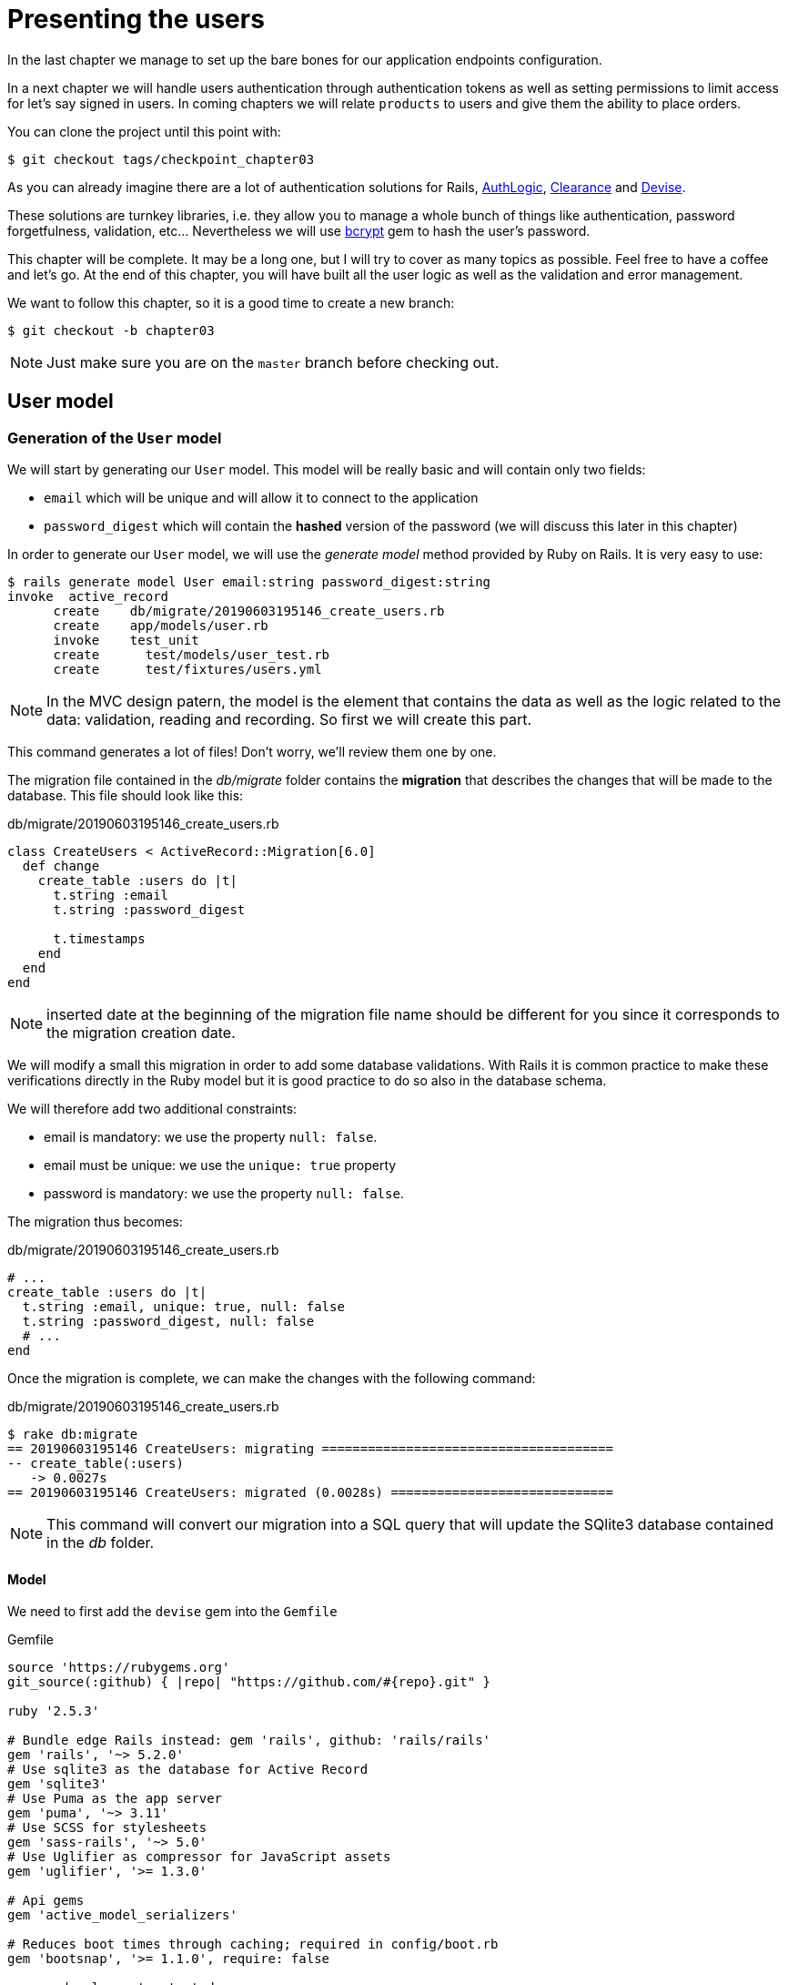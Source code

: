[#chapter03-presenting-users]
= Presenting the users

In the last chapter we manage to set up the bare bones for our application endpoints configuration.

In a next chapter we will handle users authentication through authentication tokens as well as setting permissions to limit access for let’s say signed in users. In coming chapters we will relate `products` to users and give them the ability to place orders.

You can clone the project until this point with:

[source,bash]
----
$ git checkout tags/checkpoint_chapter03
----


As you can already imagine there are a lot of authentication solutions for Rails, https://github.com/binarylogic/authlogic[AuthLogic], https://github.com/thoughtbot/clearance[Clearance] and https://github.com/plataformatec/devise[Devise].


These solutions are turnkey libraries, i.e. they allow you to manage a whole bunch of things like authentication, password forgetfulness, validation, etc... Nevertheless we will use https://github.com/codahale/bcrypt-ruby[bcrypt] gem to hash the user's password.

This chapter will be complete. It may be a long one, but I will try to cover as many topics as possible. Feel free to have a coffee and let's go. At the end of this chapter, you will have built all the user logic as well as the validation and error management.

We want to follow this chapter, so it is a good time to create a new branch:

[source,bash]
----
$ git checkout -b chapter03
----

NOTE: Just make sure you are on the `master` branch before checking out.

== User model

=== Generation of the `User` model

We will start by generating our `User` model. This model will be really basic and will contain only two fields:

- `email` which will be unique and will allow it to connect to the application
- `password_digest` which will contain the *hashed* version of the password (we will discuss this later in this chapter)

In order to generate our `User` model, we will use the _generate model_ method provided by Ruby on Rails. It is very easy to use:

[source,bash]
----
$ rails generate model User email:string password_digest:string
invoke  active_record
      create    db/migrate/20190603195146_create_users.rb
      create    app/models/user.rb
      invoke    test_unit
      create      test/models/user_test.rb
      create      test/fixtures/users.yml
----

NOTE: In the MVC design patern, the model is the element that contains the data as well as the logic related to the data: validation, reading and recording. So first we will create this part.

This command generates a lot of files! Don't worry, we'll review them one by one.

The migration file contained in the _db/migrate_ folder contains the *migration* that describes the changes that will be made to the database. This file should look like this:

.db/migrate/20190603195146_create_users.rb
[source,ruby]
----
class CreateUsers < ActiveRecord::Migration[6.0]
  def change
    create_table :users do |t|
      t.string :email
      t.string :password_digest

      t.timestamps
    end
  end
end
----

NOTE: inserted date at the beginning of the migration file name should be different for you since it corresponds to the migration creation date.

We will modify a small this migration in order to add some database validations. With Rails it is common practice to make these verifications directly in the Ruby model but it is good practice to do so also in the database schema.

We will therefore add two additional constraints:

- email is mandatory: we use the property `null: false`.
- email must be unique: we use the `unique: true` property
- password is mandatory: we use the property `null: false`.

The migration thus becomes:

.db/migrate/20190603195146_create_users.rb
[source,ruby]
----
# ...
create_table :users do |t|
  t.string :email, unique: true, null: false
  t.string :password_digest, null: false
  # ...
end
----

Once the migration is complete, we can make the changes with the following command:

.db/migrate/20190603195146_create_users.rb
[source,ruby]
----
$ rake db:migrate
== 20190603195146 CreateUsers: migrating ======================================
-- create_table(:users)
   -> 0.0027s
== 20190603195146 CreateUsers: migrated (0.0028s) =============================
----

NOTE: This command will convert our migration into a SQL query that will update the SQlite3 database contained in the _db_ folder.

==== Model

We need to first add the `devise` gem into the `Gemfile`

[source,ruby]
.Gemfile
----
source 'https://rubygems.org'
git_source(:github) { |repo| "https://github.com/#{repo}.git" }

ruby '2.5.3'

# Bundle edge Rails instead: gem 'rails', github: 'rails/rails'
gem 'rails', '~> 5.2.0'
# Use sqlite3 as the database for Active Record
gem 'sqlite3'
# Use Puma as the app server
gem 'puma', '~> 3.11'
# Use SCSS for stylesheets
gem 'sass-rails', '~> 5.0'
# Use Uglifier as compressor for JavaScript assets
gem 'uglifier', '>= 1.3.0'

# Api gems
gem 'active_model_serializers'

# Reduces boot times through caching; required in config/boot.rb
gem 'bootsnap', '>= 1.1.0', require: false

group :development, :test do
  # Call 'byebug' anywhere in the code to stop execution and get a debugger console
  gem 'byebug', platforms: %i[mri mingw x64_mingw]
end

group :development do
  # Access an interactive console on exception pages or by calling 'console' anywhere in the code.
  gem 'listen', '>= 3.0.5', '< 3.2'
  gem 'web-console', '>= 3.3.0'
  # Spring speeds up development by keeping your application running in the background. Read more: https://github.com/rails/spring
  gem 'spring'
  gem 'spring-watcher-listen', '~> 2.0.0'
end

group :test do
  gem 'factory_bot_rails', '~> 4.9'
  gem 'ffaker', '~> 2.10'
  gem 'rspec-rails', '~> 3.8'
end

# Windows does not include zoneinfo files, so bundle the tzinfo-data gem
gem 'tzinfo-data', platforms: %i[mingw mswin x64_mingw jruby]

gem 'devise'
----

Then run the `bundle install` command to install it. Once the bundle command finishes, we need to run the devise install generator:

[source,bash]
----
$ rails g devise:install
  create  config/initializers/devise.rb
  create  config/locales/devise.en.yml
  ...
----

By now and if everything went well we will be able to generate the `user` model through the `devise` generator:

[source,bash]
----
$ rails g devise User
    invoke  active_record
    create    db/migrate/20181113070805_devise_create_users.rb
    create    app/models/user.rb
    invoke    rspec
    create      spec/models/user_spec.rb
    invoke      factory_bot
    create        spec/factories/users.rb
    insert    app/models/user.rb
    route  devise_for :users
----

From now every time we create a model, the generator will also create a factory file for that model. This will help us to easily create test users and facilitate our tests writing.

[source,ruby]
.spec/factories/users.rb
----
FactoryBot.define do
  factory :user do

  end
end
----

Next we migrate the database and prepare the test database.

[source,bash]
----
$ rake db:migrate
== 20181113070805 DeviseCreateUsers: migrating ================================
-- create_table(:users)
   -> 0.0008s
-- add_index(:users, :email, {:unique=>true})
   -> 0.0005s
-- add_index(:users, :reset_password_token, {:unique=>true})
   -> 0.0007s
== 20181113070805 DeviseCreateUsers: migrated (0.0023s) =======================
----

[source,bash]
----
$ rake db:test:prepare
----

Let’s commit this, just to keep our history points very atomic.

[source,bash]
----
$ git add .
$ git commit -m "Adds devise user model"
----

== First user tests

We will add some specs to make sure the `user` model responds to the `email`, `password` and `password_confirmation` attributes provided by devise, let’s add them. Also for convenience we will modify the `users` factory file to add the corresponding attributes.

[source,ruby]
.spec/factories/users.rb
----
FactoryBot.define do
  factory :user do
    email { FFaker::Internet.email }
    password { '12345678' }
    password_confirmation { '12345678' }
  end
end
----

Once we’d added the attributes it is time to test our `User` model.

[source,ruby]
.spec/models/user_spec.rb
----
# ...
RSpec.describe User, type: :model do
  before { @user = FactoryBot.build(:user) }
  subject { @user }
  it { should respond_to(:email) }
  it { should respond_to(:password) }
  it { should respond_to(:password_confirmation) }
  it { should be_valid }
end
----

Because we previously prepare the test database, with `rake db:test:prepare`, we just simply run the tests:

[source,bash]
----
$ bundle exec rspec spec/models/user_spec.rb
....

Finished in 0.03231 seconds (files took 0.81624 seconds to load)
4 examples, 0 failures
----

That was easy, we should probably commit this changes:

[source,bash]
----
$ git add .
$ git commit -am 'Adds user firsts specs'
----

== Improving validation tests

It is showtime people, we are building our first endpoint. We are just going to start building the `show` action for the user which is going to expose a `user` record in plain old JSON. We first need to generate the `users_controller`, add the corresponding tests and then build the actual code.

First we generate the `users` controller:

[source,bash]
----
$ rails generate controller users
----

This command will create a `users_controller_spec.rb`. Before we get into that, there are 2 basic steps we should be expecting when testing `api` endpoints.

* The JSON structure to be returned from the server
* The status code we are expecting to receive from the server

.Most common http codes
****
The first digit of the status code specifies one of five classes of response; the bare minimum for an HTTP client is that it recognize these five classes. A common list of used http codes is presented below:

* `200`: Standard response for successful HTTP requests (It is commonly on GET requests)
* `201`: The request has been fulfilled and resulted in a new resource being created (After POST requests)
* `204`: The server successfully processed the request, but is not returning any content (It is usually a successful DELETE request)
* `400`: The request cannot be fulfilled due to bad syntax.
* `401`: Similar to 403 Forbidden, but specifically for use when authentication is required and has failed or has not yet been provided
* `404`: The requested resource could not be found but may be available again in the future (Usually GET requests)
* `500`: A generic error message, given when an unexpected condition was encountered and no more specific message is suitable.

For a full list of HTTP method check out the article on http://en.wikipedia.org/wiki/List_of_HTTP_status_codes[Wikipedia] talking about it
****

To keep our code nicely organized, we will create some directories under the controller specs directory in order to be consistent with our current setup. There is also another set up out there which uses instead of the `controllers` directory a `request` or `integration` directory, I this case I like to be consistent with the `app/controllers` directory.

[source,bash]
----
$ mkdir -p spec/controllers/api/v1
$ mv spec/controllers/users_controller_spec.rb spec/controllers/api/v1
----

After creating the corresponding directories we need to change the file `describe` name from `UsersController` to `Api::V1::UsersController`, the updated file should look like:

[source,ruby]
.spec/controllers/api/v1/users_controller_spec.rb
----
RSpec.describe Api::V1::UsersController, type: :controller do

end
----

Now with tests added your file should look like:

[source,ruby]
.spec/controllers/api/v1/users_controller_spec.rb
----
# ...
RSpec.describe Api::V1::UsersController, type: :controller do
  before(:each) { request.headers['Accept'] = "application/vnd.marketplace.v1" }

    describe "GET #show" do
      before(:each) do
        @user = FactoryBot.create :user
        get :show, params: { id: @user.id, format: :json}
      end

      it "returns the information about a reporter on a hash" do
        user_response = JSON.parse(response.body, symbolize_names: true)
        expect(user_response[:email]).to eql @user.email
      end

      it { expect(response).to be_success }
    end
end
----

So far, the tests look good, we just need to add the implementation. It is extremely simple:

[source,ruby]
.app/controllers/api/v1/users_controller.rb
----
class  Api::V1::UsersController < ApplicationController
  def show
    render json: User.find(params[:id])
  end
end
----

You may activate `Devise::Test::ControllerHelpers` module in `spec/rails_helper.rb` file to load helpers. To do so you only have to add this line:

[source,ruby]
----
#  ...
RSpec.configure do |config|
  #  ...
  config.include Devise::Test::ControllerHelpers, type: :controller
  #  ...
end
----

If you run the tests now with `rspec spec/controllers` you will see an error message similar to this:

....
$ rspec spec/controllers
FF

Failures:

  1) Api::V1::UsersController GET #show returns the information about a reporter on a hash
    Failure/Error: get :show, params: { id: @user.id, format: :json}

    ActionController::UrlGenerationError:
    No route matches {:action=>"show", :controller=>"api/v1/users", :format=>:json, :id=>1}
      ...

  2) Api::V1::UsersController GET #show
    Failure/Error: get :show, params: { id: @user.id, format: :json}


    ActionController::UrlGenerationError:
    No route matches {:action=>"show", :controller=>"api/v1/users", :format=>:json, :id=>1}
      ...

Finished in 0.01632 seconds (files took 0.47675 seconds to load)
  2 examples, 2 failures
....

This kind of error if very common when generating endpoints manually, we totally forgot the `routes`. So let’s add them:

[source,ruby]
.config/routes.rb
----
# ...
Rails.application.routes.draw do
  devise_for :users
  # Api definition
  namespace :api, defaults: { format: :json }, constraints: { subdomain: 'api' }, path: '/' do
    scope module: :v1, constraints: ApiConstraints.new(version: 1, default: true) do
      resources :users, only: [:show]
    end
  end
end
----

Tests should now pass:

[source,bash]
----
$ bundle exec rspec spec/controllers
..

Finished in 0.02652 seconds (files took 0.47291 seconds to load)
2 examples, 0 failures
----

As usual and after adding some bunch of code we are satisfied with, we commit the changes:

[source,bash]
----
$ git add .
$ git commit -m "Adds show action the users controller"
----

=== Testing endpoints with CURL

So we finally have an endpoint to test. There are plenty of options to start playing with. The first that come to my mind is using http://curl.haxx.se/[cURL] because is built-in on almost any Linux distribution and of course on your Mac OSX. So let’s try it out:

NOTE: Remember our base URI is `api.market_place_api.dev`.

[source,bash]
----
$ curl -H 'Accept: application/vnd.marketplace.v1' http://api.market_place_api.dev/users/1
----

This will throw us an error. Well you might expect that already because we don’t have a user with `id` equals to 1. Let’s create it first through the terminal:

[source,bash]
----
$ rails console
Loading development environment (Rails 5.2.1)
2.5.3 :001 >  User.create email: "example@marketplace.com", password: "12345678", password_confirmation: "12345678"
----

After creating the user successfully our endpoint should work:

[source,bash]
----
$ curl -H 'Accept: application/vnd.marketplace.v1' \
http://api.market_place_api.dev/users/1
{"id":1,"email":"example@marketplace.com", ...
----

So there you go. You now have a user record API endpoint. If you are having problems with the response and double checked everything is well assembled. Well then you might need to visit the `application_controller.rb` file and update it a little bit like so

[source,ruby]
.app/controllers/application_controller.rb
----
class ApplicationController < ActionController::API
  # Prevent CSRF attacks by raising an exception.
  # For APIs, you may want to use :null_session instead.
  protect_from_forgery with: :null_session
end
----

As suggested even by Rails we should be using `null_session` to prevent CSFR attacks from being raised, so *I highly recommend you do it as this will not allow POST or PUT requests to work*. After updating the `application_controller.rb` file it is probably a good point to place a commit:

[source,bash]
----
$ git add .
$ git commit -m "Updates application controller to prevent CSRF exception from being raised"
----

=== Creating users

Now that we have a better understanding on how to build endpoints and how they work, it’s time to add more abilities to the API. One of the most important is letting the users actually create a profile on our application. As usual we will write tests before implementing our code extending our testing suite.

Creating records in Rails as you may know is really easy, the trick when building an api is which is the best fit for the HTTP codes to send on the response, as well as the actual `json response`. If you don’t totally get this it will probably be more easy on the code:

*Make sure your repository is clean and that you don’t have any commits left, if so place them so we can start fresh.*

Let’s proceed with our test-driven development by adding a `create` endpoint on the `users_controller_spec.rb` file

[source,ruby]
.spec/controllers/api/v1/users_controller_spec.rb
----
# ...
RSpec.describe Api::V1::UsersController, type: :controller do
  # ...
  describe 'POST #create' do
    context 'when is successfully created' do
      before(:each) do
        @user_attributes = FactoryBot.attributes_for :user
        post :create, params: { user: @user_attributes }, format: :json
      end

      it 'renders the json representation for the user record just created' do
        user_response = JSON.parse(response.body, symbolize_names: true)
        expect(user_response[:email]).to eql @user_attributes[:email]
      end

      it { expect(response.response_code).to eq(201) }
    end

    context 'when is not created' do
      before(:each) do
        # notice I'm not including the email
        @invalid_user_attributes = { password: '12345678',
                                     password_confirmation: '12345678' }
        post :create, params: { user: @invalid_user_attributes }, format: :json
      end

      it 'renders an errors json' do
        user_response = JSON.parse(response.body, symbolize_names: true)
        expect(user_response).to have_key(:errors)
      end

      it 'renders the json errors on why the user could not be created' do
        user_response = JSON.parse(response.body, symbolize_names: true)
        expect(user_response[:errors][:email]).to include "can't be blank"
      end

      it {  expect(response.response_code).to eq(422) }
    end
  end
end
----

There is a lot of code up there but don’t worry I’ll walk you through it:

* We need to validate to states on which the record can be, valid or invalid. In this case we are using the `context` clause to achieve this scenarios.
* In case everything goes smooth, we should return a `201` HTTP code which means a record just got `created`, as well as the JSON representation of that object.
* In case of any errors, we have to return a `422` HTTP code which stands for `Unprocessable Entity` meaning the server could save the record. We also return a JSON representation of why the resource could not be saved.

If we run our tests now, they should fail:

[source,bash]
----
$ rspec spec/controllers/api/v1/users_controller_spec.rb
.FFFFFF
----

Time to implement some code and make our tests pass:

[source,ruby]
.app/controllers/api/v1/users_controller.rb
----
class Api::V1::UsersController < ApplicationController
  # ...
  def create
    user = User.new user_params
    if user.save
      render json: user, status: 201, location: [:api, user]
    else
      render json: { errors: user.errors }, status: 422
    end
  end

  private

  def user_params
    params.require(:user).permit(:email, :password, :password_confirmation)
  end
end
----

Remember that each time we add an endpoint we have to add that action into our `routes.rb` file

[source,ruby]
.config/routes.rb
----
Rails.application.routes.draw do
  # ...
  resources :users, only: [:show, :create]
  # ...
end
----

As you can see the implementation is fairly simple. We also added the `user_params` private method to sanitize the attribute to be assigned through mass-assignment. Now if we run our tests, they all should be nice and green:

[source,bash]
----
$ bundle exec rspec spec/controllers/api/v1/users_controller_spec.rb
.......

Finished in 0.05967 seconds (files took 0.4673 seconds to load)
7 examples, 0 failures
----

Let’s commit the changes and continue building our application:

[source,bash]
----
$ git add .
$ git commit -m "Adds the user create endpoint"
----

=== Update users

The pattern for *updating* users is very similar as *creating* new ones. If you are an experienced Rails developer you may already know the differences between these two actions:

* The `update` action responds to a PUT/PATCH request.
* Only the `current_user` should be able to update their information, meaning we have to enforce a user to be authenticated. We will cover that on next chapters

As usual we start by writing our tests:

[source,ruby]
.spec/controllers/api/v1/users_controller_spec.rb
----
RSpec.describe Api::V1::UsersController, type: :controller do
  # ...
  describe "PUT/PATCH #update" do

   context "when is successfully updated" do
     before(:each) do
       @user = FactoryBot.create :user
       patch :update, params: {
         id: @user.id,
         user: { email: "newmail@example.com" } },
         format: :json
     end

     it "renders the json representation for the updated user" do
       user_response = JSON.parse(response.body, symbolize_names: true)
       expect(user_response[:email]).to eql "newmail@example.com"
     end

     it {  expect(response.response_code).to eq(200) }
   end

   context "when is not created" do
     before(:each) do
       @user = FactoryBot.create :user
       patch :update, params: {
         id: @user.id,
         user: { email: "bademail.com" } },
         format: :json
     end

     it "renders an errors json" do
       user_response = JSON.parse(response.body, symbolize_names: true)
       expect(user_response).to have_key(:errors)
     end

     it "renders the json errors on why the user could not be created" do
       user_response = JSON.parse(response.body, symbolize_names: true)
       expect(user_response[:errors][:email]).to include "is invalid"
     end

     it {  expect(response.response_code).to eq(422) }
   end
 end
end
----

Getting the tests to pass requires us to build the `update` action on the `users_controller.rb` file as well as adding it to the `routes.rb`. As you can see we have to much code duplicated, we’ll refactor our tests in next chapter.

First we add the action the `routes.rb` file

[source,ruby]
.config/routes.rb
----
Rails.application.routes.draw do
  # ...
  resources :users, only: [:show, :create, :update]
  # ...
end
----

Then we implement the `update` action on the users controller and make our tests pass:

[source,ruby]
.app/controllers/api/v1/users_controller.rb
----
class Api::V1::UsersController < ApplicationController
  # ...
  def update
    user = User.find(params[:id])

    if user.update(user_params)
      render json: user, status: 200, location: [:api, user]
    else
      render json: { errors: user.errors }, status: 422
    end
  end
  # ...
end
----

If we run our tests, we should now have all of our tests passing.

[source,bash]
----
$ bundle exec rspec spec/controllers/api/v1/users_controller_spec.rb
............

Finished in 0.08826 seconds (files took 0.47286 seconds to load)
12 examples, 0 failures
----

We commit the changes as we added a bunch of working code:

[source,bash]
----
$ git add .
$ git commit -m "Adds update action the users controller"
----

=== Destroying users

So far we have built a bunch of actions on the users controller along with their tests but we have not ended yet. We are just missing one more which is the destroy action. So let’s do that:

[source,ruby]
.spec/controllers/api/v1/users_controller_spec.rb
----
# ...
RSpec.describe Api::V1::UsersController, type: :controller do
  before(:each) { request.headers['Accept'] = 'application/vnd.marketplace.v1' }
  # ...
  describe "DELETE #destroy" do
    before(:each) do
      @user = FactoryBot.create :user
      delete :destroy, params: { id: @user.id }, format: :json
    end

    it { expect(response.response_code).to eq(204) }
  end
end
----

As you can see the spec is very simple. We only respond with a status of `204` which stands for `No Content`. This means that the server successfully processed the request but is not returning any content. We could also return a `200` status code but I find more natural to respond with `No Content` in this case as we are deleting a resource and a success response may be enough.

The implementation for the destroy action is fairly simple as well:

[source,ruby]
.app/controllers/api/v1/users_controller.rb
----
class Api::V1::UsersController < ApplicationController
  # ...
  def destroy
    user = User.find(params[:id])
    user.destroy
    head 204
  end
  # ...
end
----

Remember to add the `destroy` action to the user resources on the `routes.rb` file:

[source,ruby]
.config/routes.rb
----
Rails.application.routes.draw do
  # ...
  resources :users, only: [:show, :create, :update, :destroy]
  # ...
end
----

If you run your tests now, they should be all green:

[source,bash]
----
$ bundle exec rspec spec/controllers/api/v1/users_controller_spec.rb
.............

Finished in 0.09255 seconds (files took 0.4618 seconds to load)
13 examples, 0 failures
----

Remember that after making some changes to our code it is a good practice to commit. This habit will keep our history very atomic.

[source,bash]
----
$ git add .
$ git commit -m "Adds destroy action to the users controller"
----

== Conclusion

Oh you are here!, great job! I know it probably was a long way, but don’t give up you are doing it great. Make sure you are understanding every piece of code, things will get better, in next chapter we will refactor our tests to clean our code a bit and make it easy to extend the test suite more. So stay with me guys!
